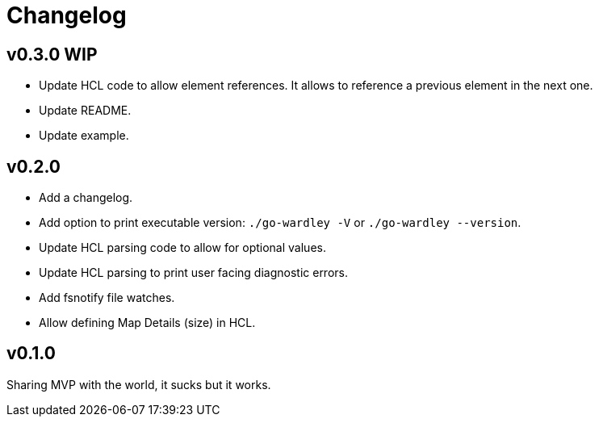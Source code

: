 = Changelog

== v0.3.0 WIP

* Update HCL code to allow element references.
It allows to reference a previous element in the next one.
* Update README.
* Update example.

== v0.2.0

* Add a changelog.
* Add option to print executable version: `./go-wardley -V` or `./go-wardley --version`.
* Update HCL parsing code to allow for optional values.
* Update HCL parsing to print user facing diagnostic errors.
* Add fsnotify file watches.
* Allow defining Map Details (size) in HCL.

== v0.1.0

Sharing MVP with the world, it sucks but it works.
